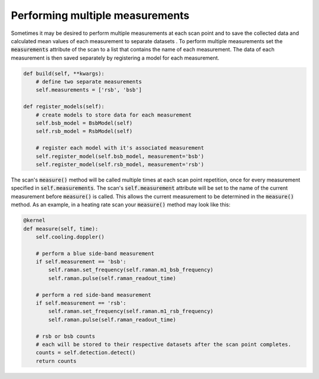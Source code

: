 
Performing multiple measurements
=================================
Sometimes it may be desired to perform multiple measurements at each scan point and to save the collected data and
calculated mean values of each measurement to separate datasets .  To perform multiple measurements set the
:code:`measurements` attribute of the scan to a list that contains the name of each measurement.  The data of each
measurement is then saved separately by registering a model for each measurement.

.. code-block:: python

    def build(self, **kwargs):
        # define two separate measurements
        self.measurements = ['rsb', 'bsb']

    def register_models(self):
        # create models to store data for each measurement
        self.bsb_model = BsbModel(self)
        self.rsb_model = RsbModel(self)

        # register each model with it's associated measurement
        self.register_model(self.bsb_model, measurement='bsb')
        self.register_model(self.rsb_model, measurement='rsb')

The scan's :code:`measure()` method will be called multiple times at each scan point repetition, once for every
measurement specified in :code:`self.measurements`.  The scan's :code:`self.measurement` attribute will be set to the
name of the current measurement before :code:`measure()` is called.  This allows the current measurement to be
determined in the :code:`measure()` method.
As an example, in a heating rate scan your :code:`measure()` method may look like this:

.. code-block:: python

    @kernel
    def measure(self, time):
        self.cooling.doppler()

        # perform a blue side-band measurement
        if self.measurement == 'bsb':
            self.raman.set_frequency(self.raman.m1_bsb_frequency)
            self.raman.pulse(self.raman_readout_time)

        # perform a red side-band measurement
        if self.measurement == 'rsb':
            self.raman.set_frequency(self.raman.m1_rsb_frequency)
            self.raman.pulse(self.raman_readout_time)

        # rsb or bsb counts
        # each will be stored to their respective datasets after the scan point completes.
        counts = self.detection.detect()
        return counts
